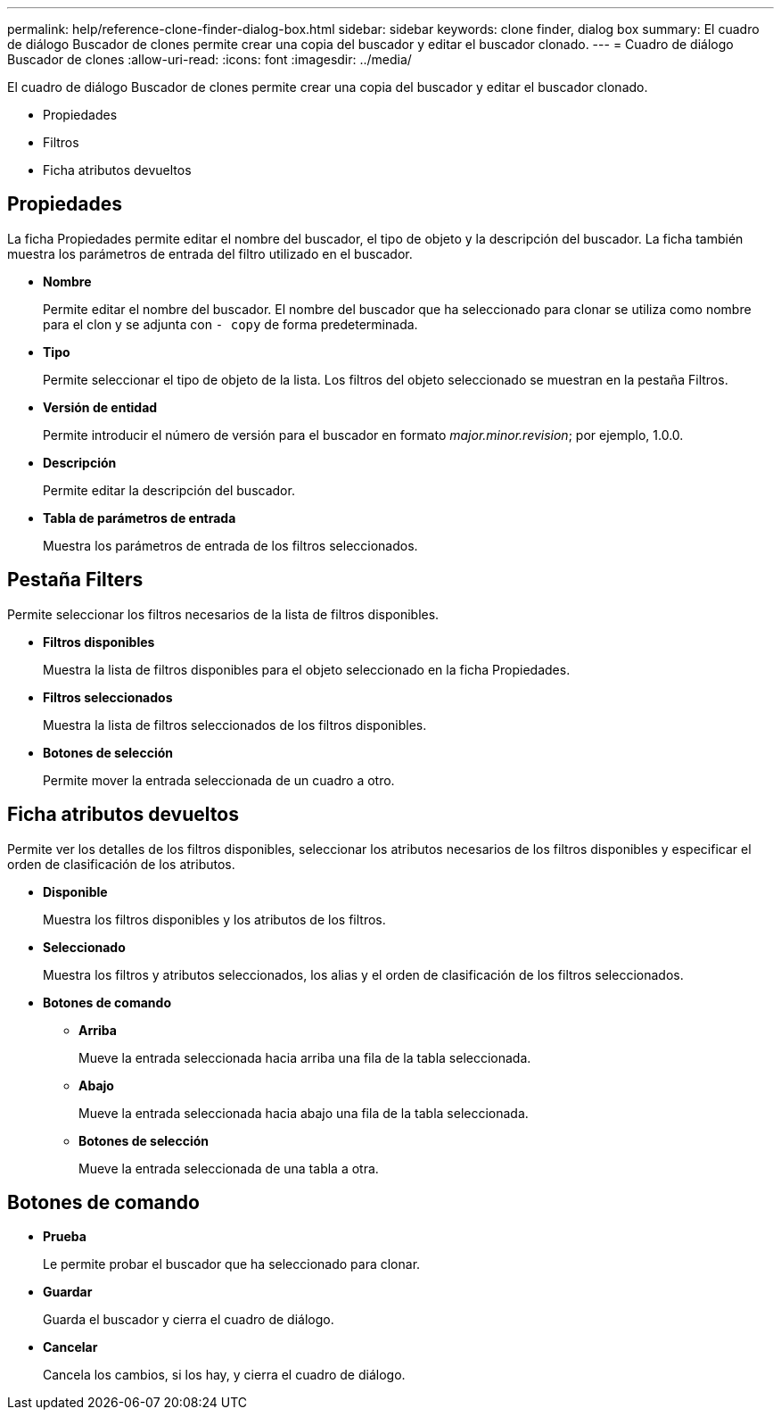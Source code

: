 ---
permalink: help/reference-clone-finder-dialog-box.html 
sidebar: sidebar 
keywords: clone finder, dialog box 
summary: El cuadro de diálogo Buscador de clones permite crear una copia del buscador y editar el buscador clonado. 
---
= Cuadro de diálogo Buscador de clones
:allow-uri-read: 
:icons: font
:imagesdir: ../media/


[role="lead"]
El cuadro de diálogo Buscador de clones permite crear una copia del buscador y editar el buscador clonado.

* Propiedades
* Filtros
* Ficha atributos devueltos




== Propiedades

La ficha Propiedades permite editar el nombre del buscador, el tipo de objeto y la descripción del buscador. La ficha también muestra los parámetros de entrada del filtro utilizado en el buscador.

* *Nombre*
+
Permite editar el nombre del buscador. El nombre del buscador que ha seleccionado para clonar se utiliza como nombre para el clon y se adjunta con `- copy` de forma predeterminada.

* *Tipo*
+
Permite seleccionar el tipo de objeto de la lista. Los filtros del objeto seleccionado se muestran en la pestaña Filtros.

* *Versión de entidad*
+
Permite introducir el número de versión para el buscador en formato _major.minor.revision_; por ejemplo, 1.0.0.

* *Descripción*
+
Permite editar la descripción del buscador.

* *Tabla de parámetros de entrada*
+
Muestra los parámetros de entrada de los filtros seleccionados.





== Pestaña Filters

Permite seleccionar los filtros necesarios de la lista de filtros disponibles.

* *Filtros disponibles*
+
Muestra la lista de filtros disponibles para el objeto seleccionado en la ficha Propiedades.

* *Filtros seleccionados*
+
Muestra la lista de filtros seleccionados de los filtros disponibles.

* *Botones de selección*
+
Permite mover la entrada seleccionada de un cuadro a otro.





== Ficha atributos devueltos

Permite ver los detalles de los filtros disponibles, seleccionar los atributos necesarios de los filtros disponibles y especificar el orden de clasificación de los atributos.

* *Disponible*
+
Muestra los filtros disponibles y los atributos de los filtros.

* *Seleccionado*
+
Muestra los filtros y atributos seleccionados, los alias y el orden de clasificación de los filtros seleccionados.

* *Botones de comando*
+
** *Arriba*
+
Mueve la entrada seleccionada hacia arriba una fila de la tabla seleccionada.

** *Abajo*
+
Mueve la entrada seleccionada hacia abajo una fila de la tabla seleccionada.

** *Botones de selección*
+
Mueve la entrada seleccionada de una tabla a otra.







== Botones de comando

* *Prueba*
+
Le permite probar el buscador que ha seleccionado para clonar.

* *Guardar*
+
Guarda el buscador y cierra el cuadro de diálogo.

* *Cancelar*
+
Cancela los cambios, si los hay, y cierra el cuadro de diálogo.


